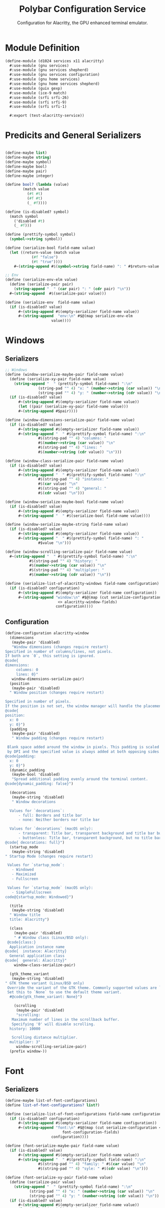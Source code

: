 #+TITLE:Polybar Configuration Service
#+SUBTITLE: Configuration for Alacritty, the GPU enhanced terminal emulator.
#+PROPERTY: header-args :tangle alacritty.scm
* Module Definition

#+begin_src scheme
(define-module (d1024 services x11 alacritty)
  #:use-module (gnu services)
  #:use-module (gnu services shepherd)
  #:use-module (gnu services configuration)
  #:use-module (gnu home services)
  #:use-module (gnu home services shepherd)
  #:use-module (guix gexp)
  #:use-module (ice-9 match)
  #:use-module (srfi srfi-26)
  #:use-module (srfi srfi-9)
  #:use-module (srfi srfi-1)

  #:export (test-alacritty-service))
#+end_src

* Predicits and General Serializers

#+begin_src scheme

(define-maybe list)
(define-maybe string)
(define-maybe symbol)
(define-maybe bool)
(define-maybe pair)
(define-maybe integer)

(define bool? (lambda (value)
		(match value
		  (#t #t)
		  (#f #t)
		  (_ #f))))

(define (is-disabled? symbol)
  (match symbol
    ('disabled #t)
    (_ #f)))

(define (prettify-symbol symbol)
  (symbol->string symbol))

(define (serialize-bool field-name value)
  (let ((return-value (match value
			(#f "false")
			(#t "true"))))
    #~(string-append #$(symbol->string field-name) ": " #$return-value "\n")))

;; Env
(define (serialize-env-elm value)
  (define (serialize-pair pair)
    (string-append "  " (car pair) ": " (cdr pair) "\n"))
  #~(string-append  #$(serialize-pair value)))

(define (serialize-env  field-name value)
  (if (is-disabled? value)
      #~(string-append #$(empty-serializer field-name value))
      #~(string-append  "env:\n" #$@(map serialize-env-elm
					 value))))
#+end_src

* Windows
** Serializers

#+begin_src scheme
;; Windows
(define (window-serialize-maybe-pair field-name value)
  (define (serialize-xy-pair field-name value)
    (string-append "  " (prettify-symbol field-name) ":\n"
		       (string-pad "" 4) "x: " (number->string (car value)) "\n"
		       (string-pad "" 4) "y: " (number->string (cdr value)) "\n"))
  (if (is-disabled? value)
      #~(string-append #$(empty-serializer field-name value))
      (let ((pair (serialize-xy-pair field-name value)))
      #~(string-append #$pair))))

(define (window-dimensions-serialize-pair field-name value)
  (if (is-disabled? value)
      #~(string-append #$(empty-serializer field-name value))
      #~(string-append "  " #$(prettify-symbol field-name) ":\n"
		       #$(string-pad "" 4) "columns: "
		       #$(number->string (car value)) "\n"
		       #$(string-pad "" 4) "lines: "
		       #$(number->string (cdr value)) "\n")))

(define (window-class-serialize-pair field-name value)
  (if (is-disabled? value)
      #~(string-append #$(empty-serializer field-name value))
      #~(string-append "  " #$(prettify-symbol field-name) ":\n"
		       #$(string-pad "" 4) "instance: "
		       #$(car value) "\n"
		       #$(string-pad "" 4) "general: "
		       #$(cdr value) "\n")))

(define (window-serialize-maybe-bool field-name value)
  (if (is-disabled? value)
      #~(string-append #$(empty-serializer field-name value))
      #~(string-append "  " #$(serialize-bool field-name value))))

(define (window-serialize-maybe-string field-name value)
  (if (is-disabled? value)
      #~(string-append #$(empty-serializer field-name value))
      #~(string-append "  " #$(prettify-symbol field-name) ": "
		       #$value "\n")))

(define (window-scrolling-serialize-pair field-name value)
  #~(string-append "  " #$(prettify-symbol field-name) ":\n"
		   #$(string-pad "" 4) "history: "
		   #$(number->string (car value)) "\n"
		   #$(string-pad "" 4) "multiplyer: "
		   #$(number->string (cdr value)) "\n"))

(define (serialize-list-of-alacritty-windows field-name configuration)
  (if (is-disabled? configuration)
      #~(string-append #$(empty-serializer field-name configuration))
      #~(string-append "window:\n" #$@(map (cut serialize-configuration
						<> alacritty-window-fields)
					   configuration))))
#+end_src

** Configuration

#+begin_src scheme
(define-configuration alacritty-window
  (dimensions
   (maybe-pair 'disabled)
   "Window dimensions (changes require restart)
Specified in number of columns/lines, not pixels.
If both are `0`, this setting is ignored.
@code{
dimensions:
     columns: 0
     lines: 0}"
   window-dimensions-serialize-pair)
  (position
   (maybe-pair 'disabled)
  " Window position (changes require restart)
  
Specified in number of pixels.
If the position is not set, the window manager will handle the placement.
@code{
position:
  x: 0
  y: 0}")
  (padding
   (maybe-pair 'disabled)
   " Window padding (changes require restart)

 Blank space added around the window in pixels. This padding is scaled
 by DPI and the specified value is always added at both opposing sides.
@code{padding:
  x: 0
  y: 0}")
  (dynamic_padding
   (maybe-bool 'disabled)
   "Spread additional padding evenly around the terminal content.
@code{dynamic_padding: false}")

  (decorations
   (maybe-string 'disabled)
   " Window decorations

  Values for `decorations`:
      - full: Borders and title bar
      - none: Neither borders nor title bar

  Values for `decorations` (macOS only):
      - transparent: Title bar, transparent background and title bar buttons
      - buttonless: Title bar, transparent background, but no title bar buttons
@code{ decorations: full}")
  (startup_mode
   (maybe-string 'disabled)
" Startup Mode (changes require restart)

 Values for `startup_mode`:
   - Windowed
   - Maximized
   - Fullscreen

 Values for `startup_mode` (macOS only):
   - SimpleFullscreen
code@{startup_mode: Windowed}")

  (title
   (maybe-string 'disabled)
  " Window title
  title: Alacritty")

  (class
    (maybe-pair 'disabled)
    " # Window class (Linux/BSD only):
 @code{class:}
  Application instance name
@code{  instance: Alacritty}
  General application class
@code{  general: Alacritty}"
    window-class-serialize-pair)

  (gtk_theme_variant
   (maybe-string 'disabled)
" GTK theme variant (Linux/BSD only)
 Override the variant of the GTK theme. Commonly supported values are `dark` and `light`.
 Set this to `None` to use the default theme variant.
  #@code{gtk_theme_variant: None}")

    (scrolling
     (maybe-pair 'disabled)
     "scrolling:
   Maximum number of lines in the scrollback buffer.
   Specifying '0' will disable scrolling.
  history: 10000

   Scrolling distance multiplier.
  multiplier: 3"
     window-scrolling-serialize-pair)
  (prefix window-))
#+end_src

* Font 
** Serializers

#+begin_src scheme
(define-maybe list-of-font-configurations)
(define list-of-font-configurations? list?)

(define (serialize-list-of-font-configurations field-name configuration)
  (if (is-disabled? configuration)
      #~(string-append #$(empty-serializer field-name configuration))
      #~(string-append "font:\n" #$@(map (cut serialize-configuration <>
					      font-configuration-fields)
					 configuration))))

(define (font-serialize-maybe-pair field-name value)
  (if (is-disabled? value)
      #~(string-append #$(empty-serializer field-name value))
      #~(string-append "  " #$(prettify-symbol field-name) ":\n"
		       #$(string-pad "" 4) "family: " #$(car value) "\n"
		       #$(string-pad "" 4) "syle: " #$(cdr value) "\n")))

(define (font-serialize-xy-pair field-name value)
  (define (serialize-pair value)
    (string-append "  " (prettify-symbol field-name) ":\n"
		   (string-pad "" 4) "x: " (number->string (car value)) "\n"
		   (string-pad "" 4) "y: " (number->string (cdr value)) "\n"))
  (if (is-disabled? value)
      #~(string-append #$(empty-serializer field-name value))
      (let ((value (serialize-pair  value)))
	#~(string-append #$value))))


(define (font-serialize-maybe-integer field-name value)
  (if (is-disabled? value)
      #~(string-append #$(empty-serializer field-name value))
      #~(string-append "  " #$(symbol->string field-name) ": "
		       #$(number->string value) "\n")))

(define (font-serialize-maybe-bool field-name value)
  (if (is-disabled? value)
      #~(string-append #$(empty-serializer field-name value))
      #~(string-append "  " #$(serialize-bool field-name value)))) ;;": "
#+end_src

** Configuration 

#+begin_src scheme
(define-configuration font-configuration
;; font:
;;   # Normal (roman) font face
  (normal
   (maybe-pair 'disabled)
  " normal:
      Font family
     
      Default:
        - (macOS) Menlo
        - (Linux/BSD) monospace
        - (Windows) Consolas
     family: Fira Code

     The `style` can be specified to pick a specific face.
     style: Regular")
  (bold
   (maybe-pair 'disabled)
" Bold font face
bold:
 # Font family
 #
 # If the bold family is not specified, it will fall back to the
 # value specified for the normal font.
 #family: monospace

 # The `style` can be specified to pick a specific face.
 #style: Bold")
  (italic
   (maybe-pair 'disabled)
" Italic font face
italic:
 # Font family
 #
 # If the italic family is not specified, it will fall back to the
 # value specified for the normal font.
 #family: monospace

 # The `style` can be specified to pick a specific face.
 #style: Italic")
  (bold_italic
   (maybe-pair 'disabled)
" Bold italic font face
bold_italic:
 # Font family
 #
 # If the bold italic family is not specified, it will fall back to the
 # value specified for the normal font.
 #family: monospace

 # The `style` can be specified to pick a specific face.
 #style: Bold Italic")

  (size
   (maybe-integer 'disabled)
   "# Point size
      size: 12.0")

  (offset
   (maybe-pair 'disabled)
"# Offset is the extra space around each character. `offset.y` can be thought of
# as modifying the line spacing, and `offset.x` as modifying the letter spacing.
#offset:
#  x: 0
#  y: 0"
   font-serialize-xy-pair)

  (glyph_offset
   (maybe-pair 'disabled)
"# Glyph offset determines the locations of the glyphs within their cells with
# the default being at the bottom. Increasing `x` moves the glyph to the right,
# increasing `y` moves the glyph upward.
#glyph_offset:
#  x: 0
#  y: 0"
   font-serialize-xy-pair)

  (use_thin_strokes
   (maybe-bool 'disabled)
   " Thin stroke font rendering (macOS only)

 Thin strokes are suitable for retina displays, but for non-retina screens
 it is recommended to set `use_thin_strokes` to `false`.
use_thin_strokes: true")

  (draw_bold_text_with_bright_colors
   (maybe-bool 'disabled)
"If `true`, bold text is drawn using the bright color variants.
draw_bold_text_with_bright_colors: false")

  (prefix font-))
#+end_src

* Colors
** Serializers

#+begin_src scheme
  (define list-of-color-groups? list?)
  
  (define (colors-serialize-list-of-color-groups field-name configuration)
    (if (null? configuration)
        #~(string-append #$(empty-serializer field-name configuration))
        #~(string-append "  " #$(prettify-symbol field-name) ": \n"
                         #$@(map (cut serialize-configuration <>
                                      color-groups-fields)
                                 configuration))))
  (define (color-groups-serialize-maybe-string field-name value)
    (if (is-disabled? value)
        #~(string-append #$(empty-serializer field-name value))
        #~(string-append (string-pad "" 4) #$(prettify-symbol field-name) ": '" #$value "'\n"))) 
  
  (define (serialize-list-of-color-configurations field-name configuration)
    (if (is-disabled? configuration)
        #~(string-append #$(empty-serializer field-name configuration))
        #~(string-append "colors:\n" #$@(map (cut serialize-configuration <>
                                                  color-configuration-fields)
                                             configuration))))
  (define (colors-serialize-primary-list field-name value)
    ;;TODO add guard to pre
    (if (is-disabled? value)
        #~(string-append #$(empty-serializer field-name value))
        (let ((background (list-ref value 0))
              (foreground (list-ref value 1))
              (dim-foreground (list-ref value 2))
              (bright-foreground (list-ref value 3)))
          #~(string-append  "  primary:\n"
                            #$(if (string-null? background)
                                  ""
                                  (string-append (string-pad "" 4)
                                                 "background: '" background "'\n"))
                            #$(if (string-null? foreground)
                                  ""
                                  (string-append (string-pad "" 4)
                                                 "foreground: '" foreground "'\n"))
                            #$(if (string-null? dim-foreground)
                                  ""
                                  (string-append (string-pad "" 4)
                                                 "dim_foreground: '" dim-foreground "'\n"))
                            #$(if (string-null? bright-foreground)
                                  ""
                                  (string-append (string-pad "" 4)
                                                 "bright_foreground: '" bright-foreground "'\n"))))))
  
  (define (colors-serialize-cursor-pair field-name value)
    (if (is-disabled? value)
        #~(string-append #$(empty-serializer field-name value))
        #~(string-append "  " #$(symbol->string field-name) ":\n"
                         #$(string-pad "" 4) "text: " #$(car value) "\n"
                         #$(string-pad "" 4) "cursor: " #$(cdr value) "\n")))
  
  (define (colors-serialize-selection-pair field-name value)
    (if (is-disabled? value)
        #~(string-append #$(empty-serializer (symbol->string field-name) value))
        #~(string-append "  " #$(symbol->string field-name) ":\n"
                         #$(string-pad "" 4) "text: "
                         #$(car value) "\n"
                         #$(string-pad "" 4) "background: "
                         #$(cdr value) "\n")))
  
  (define (colors-serialize-search-list field-name value)
    (if (is-disabled? value)
        #~(string-append #$(empty-serializer field-name value))
        (let ((foreground (list-ref value 0))
              (background (list-ref value 1))
              (bar-foreground (list-ref value 2))
              (bar-background (list-ref value 3)))
          #~(string-append "  " #$(symbol->string field-name) ":\n"
                           #$(if (and (string-null? foreground) (string-null? background))
                                 ""
                                 (string-append (string-pad "" 4) "matches:\n"))
                           #$(if (string-null? foreground)
                                 ""
                                 (string-append (string-pad "" 6)
                                                "foreground: '" foreground "'\n"))
                           #$(if (string-null? foreground)
                                 ""
                                 (string-append (string-pad "" 6)
                                                "background: '" background "'\n"))
                           #$(if (and (string-null? bar-foreground) (string-null? bar-background))
                                 ""
                                 (string-append (string-pad "" 4) "bar:\n"))
                           #$(if (string-null? bar-foreground)
                                 ""
                                 (string-append (string-pad "" 6) "foreground: '" bar-foreground "'\n"))
                           #$(if (string-null? bar-background)
                                 ""
                                 (string-append (string-pad "" 6) "background: '" bar-background "'\n"))))))
  
  
  (define (colors-serialize-indexed-lists field-name value)
    (define (serialize-pair pair)
      (string-append (string-pad "" 4) "- { index: " (car pair) ", color: '" (cdr pair) "' }\n"))
    (if (is-disabled? value)
        #~(string-append #$(empty-serializer field-name value))
        #~(string-append "  " #$(symbol->string field-name) ":\n"
                         #$@(map serialize-pair value))))
  
  #+end_src

** Configuration
#+begin_src scheme
  (define-configuration color-groups
    (black
     (maybe-string 'disabled)
     "the black value for the color group")
    (red
     (maybe-string 'disabled)
     "the red value for the color group")
    (green
     (maybe-string 'disabled)
     "the green value for the color group")
    (yellow
     (maybe-string 'disabled)
     "the yellow value for the color group")
    (blue
     (maybe-string 'disabled)
     "the blue value for the color group")
    (magenta
     (maybe-string 'disabled)
     "the magenta value for the color group")
    (cyan
     (maybe-string 'disabled)
     "the cyan value for the color group")
    (white
     (maybe-string 'disabled)
     "the white value for the color group")
    (prefix color-groups-))
  
  (define-configuration color-configuration
    ;; # Colors (Tomorrow Night)
    ;; #colors:
    (primary-colors
     (maybe-list 'disabled)
     "# Default colors
      #primary:
      #  background: '#1d1f21'
      #  foreground: '#c5c8c6'
  
        # Bright and dim foreground colors
        #
        # The dimmed foreground color is calculated automatically if it is not present.
        # If the bright foreground color is not set, or `draw_bold_text_with_bright_colors`
        # is `false`, the normal foreground color will be used.
        #dim_foreground: '#828482'
        #bright_foreground: '#eaeaea'"
     colors-serialize-primary-list)
  
    (cursor
     (maybe-pair 'disabled)
     " Cursor colors
  
     Colors which should be used to draw the terminal cursor.
  
     Allowed values are CellForeground and CellBackground, which reference the
     affected cell, or hexadecimal colors like #ff00ff.
    cursor:
      text: CellBackground
      cursor: CellForeground"
     colors-serialize-cursor-pair)
  
    (vi_mode_cursor
     (maybe-pair 'disabled)
     "Vi mode cursor colors
  
     Colors for the cursor when the vi mode is active.
  
     Allowed values are CellForeground and CellBackground, which reference the
     affected cell, or hexadecimal colors like #ff00ff.
    vi_mode_cursor:
      text: CellBackground
      cursor: CellForeground"
     colors-serialize-cursor-pair)
    (selection
     (maybe-pair 'disabled)
     "Selection colors
  
     Colors which should be used to draw the selection area.
  
     Allowed values are CellForeground and CellBackground, which reference the
     affected cell, or hexadecimal colors like #ff00ff.
    selection:
      text: CellBackground
      background: CellForeground"
     colors-serialize-selection-pair)
    (search
     (maybe-list 'disabled)
     "Search colors
  
     Colors used for the search bar and match highlighting.
  
     Allowed values are CellForeground and CellBackground, which reference the
     affected cell, or hexadecimal colors like #ff00ff.
    search:
      matches:
        foreground: '#000000'
        background: '#ffffff'
  
      bar:
        background: CellForeground
        foreground: CellBackground"
     colors-serialize-search-list)
    (normal
     (list-of-color-groups '())
     " Normal colors
    normal:
      black:   '#1d1f21'
      red:     '#cc6666'
      green:   '#b5bd68'
      yellow:  '#f0c674'
      blue:    '#81a2be'
      magenta: '#b294bb'
      cyan:    '#8abeb7'
      white:   '#c5c8c6'")
    (bright
     (list-of-color-groups '())
     " Bright colors
    bright:
      black:   '#666666'
      red:     '#d54e53'
      green:   '#b9ca4a'
      yellow:  '#e7c547'
      blue:    '#7aa6da'
      magenta: '#c397d8'
      cyan:    '#70c0b1'
      white:   '#eaeaea'")
    (dim
     (list-of-color-groups '())
     " Dim colors
  
     If the dim colors are not set, they will be calculated automatically based
     on the `normal` colors.
    dim:
      black:   '#131415'
      red:     '#864343'
      green:   '#777c44'
      yellow:  '#9e824c'
      blue:    '#556a7d'
      magenta: '#75617b'
      cyan:    '#5b7d78'
      white:   '#828482'")
    (indexed_colors
     (maybe-list 'disabled)
     "Indexed Colors
  
   The indexed colors include all colors from 16 to 256.
   When these are not set, they're filled with sensible defaults.
  
   Example:
     `- { index: 16, color: '#ff00ff' }`
  
  indexed_colors: []"
     colors-serialize-indexed-lists)
    (prefix colors-))
  #+end_src

* Todo
;; # Bell
;; #
;; # The bell is rung every time the BEL control character is received.
;; #bell:
;;   # Visual Bell Animation
;;   #
;;   # Animation effect for flashing the screen when the visual bell is rung.
;;   #
;;   # Values for `animation`:
;;   #   - Ease
;;   #   - EaseOut
;;   #   - EaseOutSine
;;   #   - EaseOutQuad
;;   #   - EaseOutCubic
;;   #   - EaseOutQuart
;;   #   - EaseOutQuint
;;   #   - EaseOutExpo
;;   #   - EaseOutCirc
;;   #   - Linear
;;   #animation: EaseOutExpo

;;   # Duration of the visual bell flash. A `duration` of `0` will disable the
;;   # visual bell animation.
;;   #duration: 0

;;   # Visual bell animation color.
;;   #color: '#ffffff'

;;   # Bell Command
;;   #
;;   # This program is executed whenever the bell is rung.
;;   #
;;   # When set to `command: None`, no command will be executed.
;;   #
;;   # Example:
;;   #   command:
;;   #     program: notify-send
;;   #     args: ["Hello, World!"]
;;   #
;;   #command: None

;; # Background opacity
;; #
;; # Window opacity as a floating point number from `0.0` to `1.0`.
;; # The value `0.0` is completely transparent and `1.0` is opaque.
;; background_opacity: 0.8


;; #selection:
;;   #semantic_escape_chars: ",│`|:\"' ()[]{}<>\t"

;;   # When set to `true`, selected text will be copied to the primary clipboard.
;;   #save_to_clipboard: false

;; # Allow terminal applications to change Alacritty's window title.
;; #dynamic_title: true

;; cursor:
;;   # Cursor style
;;   #
;;   # Values for `style`:
;;   #   - ▇ Block
;;   #   - _ Underline
;;   #   - | Beam
;;   style: Block

;;   # Vi mode cursor style
;;   #
;;   # If the vi mode cursor style is `None` or not specified, it will fall back to
;;   # the style of the active value of the normal cursor.
;;   #
;;   # See `cursor.style` for available options.
;;   vi_mode_style: Beam 

;;   # If this is `true`, the cursor will be rendered as a hollow box when the
;;   # window is not focused.
;;   #unfocused_hollow: true

;;   # Thickness of the cursor relative to the cell width as floating point number
;;   # from `0.0` to `1.0`.
;;   #thickness: 0.15

;; # Live config reload (changes require restart)
;; #live_config_reload: true

;; # Shell
;; #
;; # You can set `shell.program` to the path of your favorite shell, e.g. `/bin/fish`.
;; # Entries in `shell.args` are passed unmodified as arguments to the shell.
;; #
;; # Default:
;; #   - (macOS) /bin/bash --login
;; #   - (Linux/BSD) user login shell
;; #   - (Windows) powershell
;; #shell:
;; #  program: /bin/bash
;; #  args:
;; #    - --login

;; # Startup directory
;; #
;; # Directory the shell is started in. If this is unset, or `None`, the working
;; # directory of the parent process will be used.
;; #working_directory: None

;; # WinPTY backend (Windows only)
;; #
;; # Alacritty defaults to using the newer ConPTY backend if it is available,
;; # since it resolves a lot of bugs and is quite a bit faster. If it is not
;; # available, the WinPTY backend will be used instead.
;; #
;; # Setting this option to `true` makes Alacritty use the legacy WinPTY backend,
;; # even if the ConPTY backend is available.
;; #winpty_backend: false

;; # Send ESC (\x1b) before characters when alt is pressed.
;; #alt_send_esc: true

;; #mouse:
;;   # Click settings
;;   #
;;   # The `double_click` and `triple_click` settings control the time
;;   # alacritty should wait for accepting multiple clicks as one double
;;   # or triple click.
;;   #double_click: { threshold: 300 }
;;   #triple_click: { threshold: 300 }

;;   # If this is `true`, the cursor is temporarily hidden when typing.
;;   #hide_when_typing: false

;;   #url:
;;     # URL launcher
;;     #
;;     # This program is executed when clicking on a text which is recognized as a URL.
;;     # The URL is always added to the command as the last parameter.
;;     #
;;     # When set to `launcher: None`, URL launching will be disabled completely.
;;     #
;;     # Default:
;;     #   - (macOS) open
;;     #   - (Linux/BSD) xdg-open
;;     #   - (Windows) explorer
;;     #launcher:
;;     #  program: xdg-open
;;     #  args: []

;;     # URL modifiers
;;     #
;;     # These are the modifiers that need to be held down for opening URLs when clicking
;;     # on them. The available modifiers are documented in the key binding section.
;;     #modifiers: None

;; # Mouse bindings
;; #
;; # Mouse bindings are specified as a list of objects, much like the key
;; # bindings further below.
;; #
;; # To trigger mouse bindings when an application running within Alacritty captures the mouse, the
;; # `Shift` modifier is automatically added as a requirement.
;; #
;; # Each mouse binding will specify a:
;; #
;; # - `mouse`:
;; #
;; #   - Middle
;; #   - Left
;; #   - Right
;; #   - Numeric identifier such as `5`
;; #
;; # - `action` (see key bindings)
;; #
;; # And optionally:
;; #
;; # - `mods` (see key bindings)
;; #mouse_bindings:
;; #  - { mouse: Middle, action: PasteSelection }

;; # Key bindings
;; #
;; # Key bindings are specified as a list of objects. For example, this is the
;; # default paste binding:
;; #
;; # `- { key: V, mods: Control|Shift, action: Paste }`
;; #
;; # Each key binding will specify a:
;; #
;; # - `key`: Identifier of the key pressed
;; #
;; #    - A-Z
;; #    - F1-F24
;; #    - Key0-Key9
;; #
;; #    A full list with available key codes can be found here:
;; #    https://docs.rs/glutin/*/glutin/event/enum.VirtualKeyCode.html#variants
;; #
;; #    Instead of using the name of the keys, the `key` field also supports using
;; #    the scancode of the desired key. Scancodes have to be specified as a
;; #    decimal number. This command will allow you to display the hex scancodes
;; #    for certain keys:
;; #
;; #       `showkey --scancodes`.
;; #
;; # Then exactly one of:
;; #
;; # - `chars`: Send a byte sequence to the running application
;; #
;; #    The `chars` field writes the specified string to the terminal. This makes
;; #    it possible to pass escape sequences. To find escape codes for bindings
;; #    like `PageUp` (`"\x1b[5~"`), you can run the command `showkey -a` outside
;; #    of tmux. Note that applications use terminfo to map escape sequences back
;; #    to keys. It is therefore required to update the terminfo when changing an
;; #    escape sequence.
;; #
;; # - `action`: Execute a predefined action
;; #
;; #   - ToggleViMode
;; #   - SearchForward
;; #   - SearchBackward
;; #   - Copy
;; #   - Paste
;; #   - PasteSelection
;; #   - IncreaseFontSize
;; #   - DecreaseFontSize
;; #   - ResetFontSize
;; #   - ScrollPageUp
;; #   - ScrollPageDown
;; #   - ScrollHalfPageUp
;; #   - ScrollHalfPageDown
;; #   - ScrollLineUp
;; #   - ScrollLineDown
;; #   - ScrollToTop
;; #   - ScrollToBottom
;; #   - ClearHistory
;; #   - Hide
;; #   - Minimize
;; #   - Quit
;; #   - ToggleFullscreen
;; #   - SpawnNewInstance
;; #   - ClearLogNotice
;; #   - ClearSelection
;; #   - ReceiveChar
;; #   - None
;; #
;; #   (`mode: Vi` only):
;; #   - Open
;; #   - Up
;; #   - Down
;; #   - Left
;; #   - Right
;; #   - First
;; #   - Last
;; #   - FirstOccupied
;; #   - High
;; #   - Middle
;; #   - Low
;; #   - SemanticLeft
;; #   - SemanticRight
;; #   - SemanticLeftEnd
;; #   - SemanticRightEnd
;; #   - WordRight
;; #   - WordLeft
;; #   - WordRightEnd
;; #   - WordLeftEnd
;; #   - Bracket
;; #   - ToggleNormalSelection
;; #   - ToggleLineSelection
;; #   - ToggleBlockSelection
;; #   - ToggleSemanticSelection
;; #   - SearchNext
;; #   - SearchPrevious
;; #   - SearchStart
;; #   - SearchEnd
;; #
;; #   (macOS only):
;; #   - ToggleSimpleFullscreen: Enters fullscreen without occupying another space
;; #
;; #   (Linux/BSD only):
;; #   - CopySelection: Copies into selection buffer
;; #
;; # - `command`: Fork and execute a specified command plus arguments
;; #
;; #    The `command` field must be a map containing a `program` string and an
;; #    `args` array of command line parameter strings. For example:
;; #       `{ program: "alacritty", args: ["-e", "vttest"] }`
;; #
;; # And optionally:
;; #
;; # - `mods`: Key modifiers to filter binding actions
;; #
;; #    - Command
;; #    - Control
;; #    - Option
;; #    - Super
;; #    - Shift
;; #    - Alt
;; #
;; #    Multiple `mods` can be combined using `|` like this:
;; #       `mods: Control|Shift`.
;; #    Whitespace and capitalization are relevant and must match the example.
;; #
;; # - `mode`: Indicate a binding for only specific terminal reported modes
;; #
;; #    This is mainly used to send applications the correct escape sequences
;; #    when in different modes.
;; #
;; #    - AppCursor
;; #    - AppKeypad
;; #    - Alt
;; #
;; #    A `~` operator can be used before a mode to apply the binding whenever
;; #    the mode is *not* active, e.g. `~Alt`.
;; #
;; # Bindings are always filled by default, but will be replaced when a new
;; # binding with the same triggers is defined. To unset a default binding, it can
;; # be mapped to the `ReceiveChar` action. Alternatively, you can use `None` for
;; # a no-op if you do not wish to receive input characters for that binding.
;; #
;; # If the same trigger is assigned to multiple actions, all of them are executed
;; # in the order they were defined in.
;; #key_bindings:
;;   #- { key: Paste,                                action: Paste          }
;;   #- { key: Copy,                                 action: Copy           }
;;   #- { key: L,         mods: Control,             action: ClearLogNotice }
;;   #- { key: L,         mods: Control, mode: ~Vi,  chars: "\x0c"          }
;;   #- { key: PageUp,    mods: Shift,   mode: ~Alt, action: ScrollPageUp,  }
;;   #- { key: PageDown,  mods: Shift,   mode: ~Alt, action: ScrollPageDown }
;;   #- { key: Home,      mods: Shift,   mode: ~Alt, action: ScrollToTop,   }
;;   #- { key: End,       mods: Shift,   mode: ~Alt, action: ScrollToBottom }

;;   # Vi Mode
;;   #- { key: Space,  mods: Shift|Control, mode: Vi, action: ScrollToBottom          }
;;   #- { key: Space,  mods: Shift|Control,           action: ToggleViMode            }
;;   #- { key: Escape,                      mode: Vi, action: ClearSelection          }
;;   #- { key: I,                           mode: Vi, action: ScrollToBottom          }
;;   #- { key: I,                           mode: Vi, action: ToggleViMode            }
;;   #- { key: Y,      mods: Control,       mode: Vi, action: ScrollLineUp            }
;;   #- { key: E,      mods: Control,       mode: Vi, action: ScrollLineDown          }
;;   #- { key: G,                           mode: Vi, action: ScrollToTop             }
;;   #- { key: G,      mods: Shift,         mode: Vi, action: ScrollToBottom          }
;;   #- { key: B,      mods: Control,       mode: Vi, action: ScrollPageUp            }
;;   #- { key: F,      mods: Control,       mode: Vi, action: ScrollPageDown          }
;;   #- { key: U,      mods: Control,       mode: Vi, action: ScrollHalfPageUp        }
;;   #- { key: D,      mods: Control,       mode: Vi, action: ScrollHalfPageDown      }
;;   #- { key: Y,                           mode: Vi, action: Copy                    }
;;   #- { key: Y,                           mode: Vi, action: ClearSelection          }
;;   #- { key: Copy,                        mode: Vi, action: ClearSelection          }
;;   #- { key: V,                           mode: Vi, action: ToggleNormalSelection   }
;;   #- { key: V,      mods: Shift,         mode: Vi, action: ToggleLineSelection     }
;;   #- { key: V,      mods: Control,       mode: Vi, action: ToggleBlockSelection    }
;;   #- { key: V,      mods: Alt,           mode: Vi, action: ToggleSemanticSelection }
;;   #- { key: Return,                      mode: Vi, action: Open                    }
;;   #- { key: K,                           mode: Vi, action: Up                      }
;;   #- { key: J,                           mode: Vi, action: Down                    }
;;   #- { key: H,                           mode: Vi, action: Left                    }
;;   #- { key: L,                           mode: Vi, action: Right                   }
;;   #- { key: Up,                          mode: Vi, action: Up                      }
;;   #- { key: Down,                        mode: Vi, action: Down                    }
;;   #- { key: Left,                        mode: Vi, action: Left                    }
;;   #- { key: Right,                       mode: Vi, action: Right                   }
;;   #- { key: Key0,                        mode: Vi, action: First                   }
;;   #- { key: Key4,                        mode: Vi, action: Last                    }
;;   #- { key: Key6,   mods: Shift,         mode: Vi, action: FirstOccupied           }
;;   #- { key: H,      mods: Shift,         mode: Vi, action: High                    }
;;   #- { key: M,      mods: Shift,         mode: Vi, action: Middle                  }
;;   #- { key: L,      mods: Shift,         mode: Vi, action: Low                     }
;;   #- { key: B,                           mode: Vi, action: SemanticLeft            }
;;   #- { key: W,                           mode: Vi, action: SemanticRight           }
;;   #- { key: E,                           mode: Vi, action: SemanticRightEnd        }
;;   #- { key: B,      mods: Shift,         mode: Vi, action: WordLeft                }
;;   #- { key: W,      mods: Shift,         mode: Vi, action: WordRight               }
;;   #- { key: E,      mods: Shift,         mode: Vi, action: WordRightEnd            }
;;   #- { key: Key5,   mods: Shift,         mode: Vi, action: Bracket                 }
;;   #- { key: Slash,                       mode: Vi, action: SearchForward           }
;;   #- { key: Slash,  mods: Shift,         mode: Vi, action: SearchBackward          }
;;   #- { key: N,                           mode: Vi, action: SearchNext              }
;;   #- { key: N,      mods: Shift,         mode: Vi, action: SearchPrevious          }

;;   # (Windows, Linux, and BSD only)
;;   #- { key: V,        mods: Control|Shift,           action: Paste            }
;;   #- { key: C,        mods: Control|Shift,           action: Copy             }
;;   #- { key: F,        mods: Control|Shift,           action: SearchForward    }
;;   #- { key: B,        mods: Control|Shift,           action: SearchBackward   }
;;   #- { key: C,        mods: Control|Shift, mode: Vi, action: ClearSelection   }
;;   #- { key: Insert,   mods: Shift,                   action: PasteSelection   }
;;   #- { key: Key0,     mods: Control,                 action: ResetFontSize    }
;;   #- { key: Equals,   mods: Control,                 action: IncreaseFontSize }
;;   #- { key: Add,      mods: Control,                 action: IncreaseFontSize }
;;   #- { key: Subtract, mods: Control,                 action: DecreaseFontSize }
;;   #- { key: Minus,    mods: Control,                 action: DecreaseFontSize }

;;   # (Windows only)
;;   #- { key: Return,   mods: Alt,           action: ToggleFullscreen }

;;   # (macOS only)
;;   #- { key: K,      mods: Command, mode: ~Vi, chars: "\x0c"            }
;;   #- { key: Key0,   mods: Command,            action: ResetFontSize    }
;;   #- { key: Equals, mods: Command,            action: IncreaseFontSize }
;;   #- { key: Add,    mods: Command,            action: IncreaseFontSize }
;;   #- { key: Minus,  mods: Command,            action: DecreaseFontSize }
;;   #- { key: K,      mods: Command,            action: ClearHistory     }
;;   #- { key: V,      mods: Command,            action: Paste            }
;;   #- { key: C,      mods: Command,            action: Copy             }
;;   #- { key: C,      mods: Command, mode: Vi,  action: ClearSelection   }
;;   #- { key: H,      mods: Command,            action: Hide             }
;;   #- { key: M,      mods: Command,            action: Minimize         }
;;   #- { key: Q,      mods: Command,            action: Quit             }
;;   #- { key: W,      mods: Command,            action: Quit             }
;;   #- { key: N,      mods: Command,            action: SpawnNewInstance }
;;   #- { key: F,      mods: Command|Control,    action: ToggleFullscreen }
;;   #- { key: F,      mods: Command,            action: SearchForward    }
;;   #- { key: B,      mods: Command,            action: SearchBackward   }

;; #debug:
;;   # Display the time it takes to redraw each frame.
;;   #render_timer: false

;;   # Keep the log file after quitting Alacritty.
;;   #persistent_logging: false

;;   # Log level
;;   #
;;   # Values for `log_level`:
;;   #   - None
;;   #   - Error
;;   #   - Warn
;;   #   - Info
;;   #   - Debug
;;   #   - Trace
;;   #log_level: Warn

;;   # Print all received window events.
;;   print_events: true

* Configuration

#+begin_src scheme
  (define (serialize-alacritty-configuration configuration)
    (mixed-text-file
     "alacritty.yml"
     #~(string-append "# This file is generated by (d1024 services x11 alacritty)\n# please see commentary there\n"
                      #$(serialize-configuration
                         configuration alacritty-configuration-fields))))
  
  (define-maybe list-of-alacritty-windows)
  (define list-of-alacritty-windows? list?)
  (define-maybe list-of-color-configurations)
  (define list-of-color-configurations? list?)
  
  (define-configuration alacritty-configuration
    ;; # Any items in the `env` entry below will be added as
    ;; # environment variables. Some entries may override variables
    ;; # set by alacritty itself.
    ;; #env:
    (env
     (maybe-list 'disabled)
     "TERM variab
   This value is used to set the `$TERM` environment variable for
   each instance of Alacritty. If it is not present, alacritty will
  
   available, otherwise `xterm-256color` is used.
  @code{env:
    TERM: alacritty}"
     serialize-env)
    (window
     (maybe-list-of-alacritty-windows 'disabled)
     "Alacritty window config (requires restart on change)")
    (font-config
     (maybe-list-of-font-configurations 'disabled)
     "Font configuration for Alacritty")
    (color-config
     (maybe-list-of-color-configurations 'disabled)
     "color configuration field"))
#+end_src
** Personal Config
#+begin_src scheme
  (define alacritty-config
    (alacritty-configuration
     (env
      '(("USER" . "Bob")
        ("GUEST" . "Alice")))
     (window
      (list
       (alacritty-window
        (dimensions '(0 . 0))
        (position '(0 . 0))
        (padding '(0 . 0))
        (dynamic_padding #f)
        (decorations "full")
        (startup_mode "Windowed")
        (title "Alacritty")
        (class '("Alacritty" . "Alacritty"))
        (gtk_theme_variant "None")
        (scrolling '(1000 . 0)))))
     (font-config				;; keep
      (list				;; keep
       (font-configuration 		;; keep
        (normal '("Fira Code" . "Regular")) ;; keep
        (size 12.0) 
        (glyph_offset '(0 . 0))
        (use_thin_strokes #t)
        (draw_bold_text_with_bright_colors #f))))
     (color-config
      (list
       (color-configuration
        (primary-colors '("" "#c5c8c6"
                          "#828482" "#eaeaea"))
        (cursor '("CellBackground" . "CellForeground"))
        (vi_mode_cursor '("CellBackground" . "CellForeground"))
        (selection '("CellBackground" . "CellForeground"))
        (search '("#000000" "#ffffff"
                  "CellForeground" "CellBackground"))
        (normal
         (list
          (color-groups
           (black "#1d1f21")
           (red "#cc6666")
           (green "#b5bd68")
           (yellow "#f0c674")
           (blue "#81a2be")
           (magenta "#b294bb")
           (cyan "#8abeb7")
           (white "#c5c8c6"))))
        ;; (indexed_colors (list '("16" . "#ff00ff")
        ;;                       '("16" . "#ffffff" ))
                        )))
     ));;)))
  
  
  (define test-alacritty-service
    (list
     (simple-service 'alaritty-service
                     home-files-service-type
                     (list
                      `("config/test.yml"
                        ,(serialize-alacritty-configuration alacritty-config))))))
#+end_src
